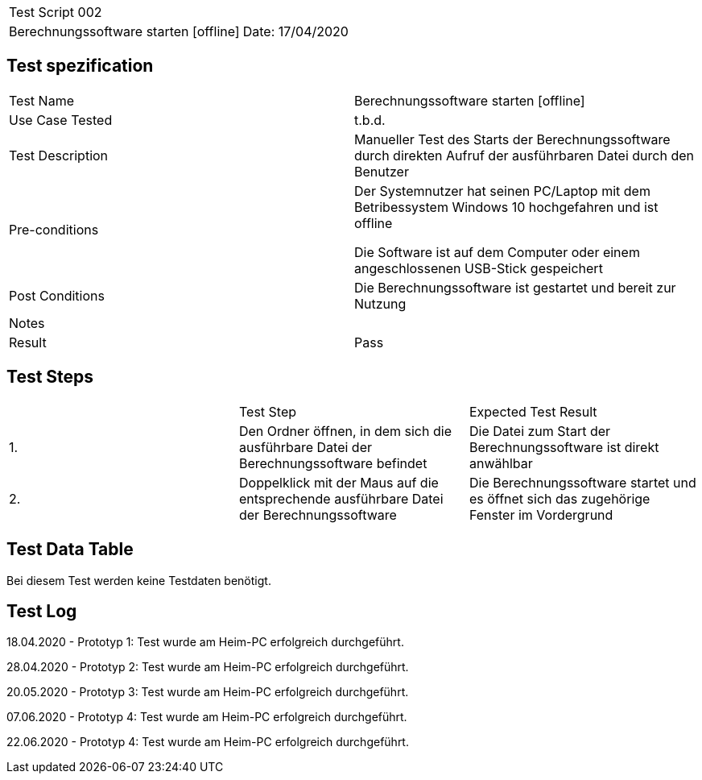 |===
| Test Script 002 |
| Berechnungssoftware starten [offline] | Date: 17/04/2020
|===

== Test spezification

|===
| Test Name | Berechnungssoftware starten [offline]
| Use Case Tested | t.b.d.
| Test Description | Manueller Test des Starts der Berechnungssoftware durch direkten Aufruf der ausführbaren Datei durch den Benutzer
| Pre-conditions | Der Systemnutzer hat seinen PC/Laptop mit dem Betribessystem Windows 10 hochgefahren und ist offline

Die Software ist auf dem Computer oder einem angeschlossenen USB-Stick gespeichert
| Post Conditions | Die Berechnungssoftware ist gestartet und bereit zur Nutzung
| Notes |
| Result | Pass
|===

== Test Steps

|===
|    | Test Step | Expected Test Result
| 1. | Den Ordner öffnen, in dem sich die ausführbare Datei der Berechnungssoftware befindet | Die Datei zum Start der Berechnungssoftware ist direkt anwählbar
| 2. | Doppelklick mit der Maus auf die entsprechende ausführbare Datei der Berechnungssoftware | Die Berechnungssoftware startet und es öffnet sich das zugehörige Fenster im Vordergrund
|===

== Test Data Table

Bei diesem Test werden keine Testdaten benötigt.


== Test Log

18.04.2020 - Prototyp 1: Test wurde am Heim-PC erfolgreich durchgeführt.

28.04.2020 - Prototyp 2: Test wurde am Heim-PC erfolgreich durchgeführt.

20.05.2020 - Prototyp 3: Test wurde am Heim-PC erfolgreich durchgeführt.

07.06.2020 - Prototyp 4: Test wurde am Heim-PC erfolgreich durchgeführt.

22.06.2020 - Prototyp 4: Test wurde am Heim-PC erfolgreich durchgeführt.